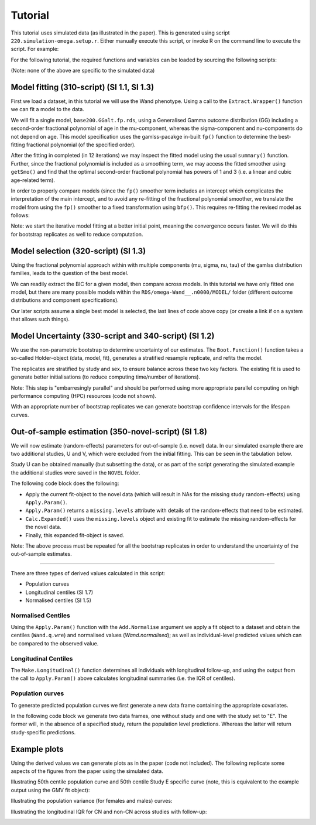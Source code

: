 Tutorial
=====

This tutorial uses simulated data (as illustrated in the paper). This is generated using script ``220.simulation-omega.setup.r``. Either manually execute this script, or invoke R on the command line to execute the script. For example:


.. code-block:: console
  Rscript 220.simulation-omega-setup.r


For the following tutorial, the required functions and variables can be loaded by sourcing the following scripts:


.. code-block:: console
  source("100.common-variables.r")
  source("101.common-functions.r")

  source("300.variables.r")
  source("301.functions.r")

(Note: none of the above are specific to the simulated data)

.. _Model fitting (310-script) (SI 1.1, SI 1.3)
Model fitting (310-script) (SI 1.1, SI 1.3)
------------

First we load a dataset, in this tutorial we will use the Wand phenotype. Using a call to the ``Extract.Wrapper()`` function we can fit a model to the data. 

We will fit a single model, ``base200.GGalt.fp.rds``, using a Generalised Gamma outcome distribution (GG) including a second-order fractional polynomial of age in the mu-component, whereas the sigma-component and nu-components do not depend on age. This model specification uses the gamlss-pacakge in-built ``fp()`` function to determine the best-fitting fractional polynomial (of the specified order).


.. code-block:: console
  ## 310-script
  PATHS <- Create.Folders( "omega-Wand__.n0000" )
  HOLDER <- Load.Subset.Wrapper( Tag="omega-Wand__.n0000", LSubset=TRUE )
  HOLDER$MODEL <- readRDS( file.path( PATHS$MODEL, "base200.GGalt.fp.rds" ) )
  EXTRACT <- Extract.Wrapper( HOLDER, Store.Full=TRUE ) ## store full fitting object to use as initial point of bfpNA() re-fit [expect 12 iterations]
  summary(EXTRACT$FIT.FULL) ## standard summary of a GAMLSS fit
  getSmo(EXTRACT$FIT.FULL,what="mu")
  getSmo(EXTRACT$FIT.FULL,what="mu")$power


After the fitting in completed (in 12 iterations) we may inspect the fitted model using the usual ``summary()`` function. Further, since the fractional polynomial is included as a smoothing term, we may access the fitted smoother using ``getSmo()`` and find that the optimal second-order fractional polynomial has powers of 1 and 3 (i.e. a linear and cubic age-related term).

In order to properly compare models (since the ``fp()`` smoother term includes an intercept which complicates the interpretation of the main intercept, and to avoid any re-fitting of the fractional polynomial smoother, we translate the model from using the ``fp()`` smoother to a fixed transformation using ``bfp()``. This requires re-fitting the revised model as follows:

.. code-block:: console
  HOLDER$MODEL <- Make.bfpNA.model.from.extract( EXTRACT$param )
  saveRDS( HOLDER$MODEL, file.path( PATHS$MODEL, "base200.GGalt.bfpNA.rds" ) )
  EXTRACT.bfp <- Extract.Wrapper( HOLDER, Fit.Full=FALSE, start.from=EXTRACT$FIT ) ## helpful to start.from, improves convergence speed [expect 5 iterations]
  Save.Extracted( EXTRACT.bfp, PATHS, "base200.GGalt.bfpNA.rds", Save.Full=FALSE )

Note: we start the iterative model fitting at a better initial point, meaning the convergence occurs faster. We will do this for bootstrap replicates as well to reduce computation.

.. _Model selection (320-script) (SI 1.3)
Model selection (320-script) (SI 1.3)
------------

Using the fractional polynomial approach within with multiple components (mu, sigma, nu, tau) of the gamlss distribution families, leads to the question of the best model.

We can readily extract the BIC for a given model, then compare across models. In this tutorial we have only fitted one model, but there are many possible models within the ``RDS/omega-Wand__.n0000/MODEL/`` folder (different outcome distributions and component specifications).

.. code-block:: console
  ## 310-script
  EXTRACT.bfp$param$BIC ## compare BIC on all fitted models

  file.copy(from=file.path(PATHS$FIT.EXTRACT,"base200.GGalt.bfpNA.rds"),to=file.path(PATHS$PATH,"MODEL.rds"))
  file.copy(from=file.path(PATHS$FIT.EXTRACT,"base200.GGalt.bfpNA.rds"),to=file.path(PATHS$PATH,"FIT.EXTRACT.rds"))
  ## or
  file.symlink(from=file.path("MODEL","base200.GGalt.bfpNA.rds"),to=file.path(PATHS$PATH,"MODEL.rds"))
  file.symlink(from=file.path("FIT.EXTRACT","base200.GGalt.bfpNA.rds"),to=file.path(PATHS$PATH,"FIT.EXTRACT.rds"))


Our later scripts assume a single best model is selected, the last lines of code above copy (or create a link if on a system that allows such things).

.. _Model Uncertainty (330-script and 340-script) (SI 1.2)
Model Uncertainty (330-script and 340-script) (SI 1.2)
------------

We use the non-parametric bootstrap to determine uncertainty of our estimates. The ``Boot.Function()`` function takes a so-called Holder-object (data, model, fit), generates a stratified resample replicate, and refits the model.

The replicates are stratified by study and sex, to ensure balance across these two key factors. The existing fit is used to generate better initialisations (to reduce computing time/number of iterations).

Note: This step is "embarresingly parallel" and should be performed using more appropriate parallel computing on high performance computing (HPC) resources (code not shown).


.. code-block:: console
  ## 330-script (and 340-script)
  HOLDER <- Load.Subset.Wrapper( Tag="omega-Wand__.n0000", LSubset=TRUE, LModel=TRUE, LFit=TRUE )

  BOOT <- list()
  BOOT[[1]] <- Boot.Function(n=1,Base.Seed=12345,Holder=HOLDER)
  BOOT[[2]] <- Boot.Function(n=2,Base.Seed=12345,Holder=HOLDER)
  BOOT[[3]] <- Boot.Function(n=3,Base.Seed=12345,Holder=HOLDER)
  for( NUM in 4:100 ) { ## 100s of bootstrap replicates required
     BOOT[[NUM]] <- Boot.Function(n=NUM,Base.Seed=12345,Holder=HOLDER)
  }

  Reduce(rbind,lapply(BOOT,function(X){X$param$mu$fixef}))
  Reduce(rbind,lapply(BOOT,function(X){X$param$sigma$fixef}))

  apply( Reduce(rbind,lapply(BOOT,function(X){X$param$mu$fixef})), 2, quantile, probs=c(0.05,0.95), na.rm=TRUE )
  apply( Reduce(rbind,lapply(BOOT,function(X){X$param$sigma$fixef})), 2, quantile, probs=c(0.05,0.95), na.rm=TRUE )
  apply( Reduce(rbind,lapply(BOOT,function(X){X$param$nu$fixef})), 2, quantile, probs=c(0.05,0.95), na.rm=TRUE )

  saveRDS(object=BOOT,file=file.path(PATHS$PATH,"BOOT.EXTRACT.rds"))

With an appropriate number of bootstrap replicates we can generate bootstrap confidence intervals for the lifespan curves.

.. _Out-of-sample estimation (350-novel-script) (SI 1.8)
Out-of-sample estimation (350-novel-script) (SI 1.8)
------------

We will now estimate (random-effects) parameters for out-of-sample (i.e. novel) data. In our simulated example there are two additional studies, U and V, which were excluded from the initial fitting. This can be seen in the tabulation below.


.. code-block:: console
  ## 350-novel-script
  PRIMARY <- Load.Subset.Wrapper( Tag="omega-Wand__.n0000", LSubset=TRUE, LModel=TRUE, LFit=TRUE, LBoot=TRUE, LData=TRUE )

  dim(PRIMARY$DATA)   ## Note: PRIMARY$DATA and PRIMARY$SUBSET are different,
  dim(PRIMARY$SUBSET) ##       the latter contains only observations used for fitting the model
  table(PRIMARY$SUBSET$Study) ## Studies U and V were not included in the orginal set

  NOVEL <- list()
  NOVEL$DATA <- dim(readRDS(file=file.path(PATHS$NOVEL,"Wandu_.n0200.rds"))) 
  ## or                                                                                                                                                                        
  NOVEL$DATA <- PRIMARY$DATA[ with(PRIMARY$DATA, which(Study=="U" & INDEX.OB==1 & INDEX.TYPE=="CN") ), ]


Study U can be obtained manually (but subsetting the data), or as part of the script generating the simulated example the additional studies were saved in the ``NOVEL`` folder.

The following code block does the following:

* Apply the current fit-object to the novel data (which will result in NAs for the missing study random-effects) using ``Apply.Param()``.
* ``Apply.Param()`` returns a ``missing.levels`` attribute with details of the random-effects that need to be estimated.
* ``Calc.Expanded()`` uses the ``missing.levels`` object and existing fit to estimate the missing random-effects for the novel data.
* Finally, this expanded fit-object is saved.


.. code-block:: rconsole
  NOVEL$DATA.PRED <- Apply.Param(NEWData=NOVEL$DATA,
                                 FITParam=PRIMARY$FIT.EXTRACT$param,
                                 Reference.Holder=PRIMARY,
                                 Pred.Set=NULL, Prefix="", Add.Moments=FALSE, Add.Normalise=FALSE, Add.Derivative=FALSE, MissingToZero=TRUE,
                                 verbose=FALSE )
  PRIMARY$MODEL ## in our selected model only mu has a random-effect
  summary(NOVEL$DATA.PRED) ## see that mu.wre is NA, but sigma.wre and nu.wre are not (as there are no missing random-effects)

  attr(NOVEL$DATA.PRED,"missing.levels") ## Apply.Param() returns information on missing random-effects

  NOVEL$SUBSET <- NOVEL$DATA.PRED[attr(NOVEL$DATA.PRED,"logical.selectors")$REFIT.VALID,]
  EXPANDED <- Calc.Expanded(NewData=NOVEL$SUBSET,
                          Cur.Param=PRIMARY$FIT.EXTRACT$param,
                          Missing=attr(NOVEL$DATA.PRED,"missing.levels") )

  tail(data.frame(EXPANDED$mu$ranef,EXPANDED$mu$ranef.TYPE)) ## U-specific random-effects added

  EXPANDED.PATH <- file.path( PATHS$NOVEL, "U" )

  if( !dir.exists(EXPANDED.PATH) ) {
      dir.create(EXPANDED.PATH)
  }

  saveRDS(object=list(param=EXPANDED,summary=NULL),
        file=file.path(EXPANDED.PATH,"FIT.EXPANDED.rds"))


Note: The above process must be repeated for all the bootstrap replicates in order to understand the uncertainty of the out-of-sample estimates.

.. _Derived values (350-derived-script) (SI 1.5, SI 1.7)
 Derived values (350-derived-script) (SI 1.5, SI 1.7)
------------


There are three types of derived values calculated in this script:

* Population curves 
* Longitudinal centiles (SI 1.7)
* Normalised centiles (SI 1.5)


.. _Normalised Centiles
Normalised Centiles
^^^^^^^^^^^^^^^^^^^

Using the ``Apply.Param()`` function with the ``Add.Normalise`` argument we apply a fit object to a dataset and obtain the centiles (``Wand.q.wre``) and normalised values (`Wand.normalised`); as well as individual-level predicted values which can be compared to the observed value.

.. code-block:: console
  ## 350-derived-script
  PRIMARY <- Load.Subset.Wrapper( Tag="omega-Wand__.n0000", LSubset=TRUE, LModel=TRUE, LFit=TRUE, LBoot=TRUE, LData=TRUE )

  PRIMARY$DATA.PRED <- Apply.Param(NEWData=PRIMARY$DATA, Reference.Holder=PRIMARY, FITParam=PRIMARY$FIT.EXTRACT$param,
                                 Pred.Set=c("l025"=0.025,"l250"=0.250,"m500"=0.5,"u750"=0.750,"u975"=0.975),
                                 Add.Moments=FALSE, Add.Normalise=TRUE, Add.Derivative=FALSE,
                                 MissingToZero=TRUE, NAToZero=TRUE )


.. _Longitudinal Centiles
Longitudinal Centiles
^^^^^^^^^^^^^^^^^^^
The ``Make.Longitudinal()`` function determines all individuals with longitudinal follow-up, and using the output from the call to ``Apply.Param()`` above calculates longitudinal summaries (i.e. the IQR of centiles).


.. code-block:: console
  PRIMARY$LONG.SUMMARY <- Make.Longitudinal( Holder=PRIMARY )


.. _Population curves
Population curves
^^^^^^^^^^^^^^^^^^^
To generate predicted population curves we first generate a new data frame containing the appropriate covariates.

In the following code block we generate two data frames, one without study and one with the study set to "E". The former will, in the absence of a specified study, return the population level predictions. Whereas the latter will return study-specific predictions.


.. code-block:: console
  range(PRIMARY$DATA[,"TimeTransformed"]) ## whole dataset
  range(PRIMARY$DATA[PRIMARY$DATA$Study=="E","TimeTransformed"]) ## only study E

  PRIMARY$CURVE <- Apply.Param(NEWData=expand.grid(list(
                                 TimeTransformed=seq(0,9,length.out=2^4),
                                 Grp=c("Female","Male")
                             )),
                             FITParam=PRIMARY$FIT.EXTRACT$param )


  PRIMARY$CURVE.E <- Apply.Param(NEWData=expand.grid(list(
                                 TimeTransformed=seq(0,9,length.out=2^8),
                                 Grp=c("Female","Male"),
                                 Study="E"
                             )),
                             FITParam=PRIMARY$FIT.EXTRACT$param )

.. _Example plots
Example plots
------------
Using the derived values we can generate plots as in the paper (code not included). The following replicate some aspects of the figures from the paper using the simulated data.


.. code-block:: console
  RANGE <- range(PRIMARY$DATA[PRIMARY$DATA$Study=="E","TimeTransformed"])
  plot( PRED.m500.pop ~ TimeTransformed, data=subset(PRIMARY$CURVE,Grp=="Female"), type="l", ylim=c(0,2.5) )
  lines( PRED.m500.wre ~ TimeTransformed, data=subset(PRIMARY$CURVE.E,Grp=="Female"&TimeTransformed<RANGE[1]), col="red", lwd=2, lty=2 )
  lines( PRED.m500.wre ~ TimeTransformed, data=subset(PRIMARY$CURVE.E,Grp=="Female"&TimeTransformed>RANGE[2]), col="red", lwd=2, lty=2 )
  lines( PRED.m500.wre ~ TimeTransformed, data=subset(PRIMARY$CURVE.E,Grp=="Female"&TimeTransformed<RANGE[2]&TimeTransformed>RANGE[1]), col="red", lwd=4, lty=1 )
  abline(v=RANGE,col="red",lty=2)
  legend("topleft",c("Population","Study E","Study E (extrapolated)"),lty=c(1,1,2),col=c("black","red","red"),title="50th Centile")

  plot( PRED.variance.pop ~ TimeTransformed, data=subset(PRIMARY$CURVE,Grp=="Female"), type="l", ylim=c(0,0.05) )
  lines( PRED.variance.pop ~ TimeTransformed, data=subset(PRIMARY$CURVE,Grp=="Male"), col="purple" )
  legend("bottomright",c("Female","Male"),lty=1,col=c("black","purple"),title="Population variance")



  names(PRIMARY$LONG.SUMMARY)
  tail(PRIMARY$DATA.PRED[ PRIMARY$DATA.PRED$Study=="V", ])

  BP <- boxplot( Wand.q.iqr ~ Study + Type.first, data=droplevels(na.omit(PRIMARY$LONG.SUMMARY[,c("Wand.q.iqr","Study","Type.first")])) )

Illustrating 50th centile population curve and 50th centile Study E specific curve (note, this is equivalent to the example output using the GMV fit object):

.. image:: ../population-curve.png
   :width: 400
   :height: 400px
   :scale: 200 %
   :alt: alternate text
   :align: left

Illustrating the population variance (for females and males) curves:

.. image:: ../variance-curve.png
   :width: 400
   :height: 400px
   :scale: 200 %
   :alt: alternate text
   :align: left

Illustrating the longitudinal IQR for CN and non-CN across studies with follow-up:

.. image:: ../iqr.png
   :width: 400
   :height: 400px
   :scale: 200 %
   :alt: alternate text
   :align: left
